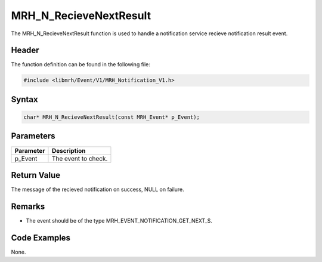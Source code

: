 MRH_N_RecieveNextResult
=======================
The MRH_N_RecieveNextResult function is used to handle a 
notification service recieve notification result event.

Header
------
The function definition can be found in the following file:

.. code-block:: c

    #include <libmrh/Event/V1/MRH_Notification_V1.h>


Syntax
------
.. code-block:: c

    char* MRH_N_RecieveNextResult(const MRH_Event* p_Event);


Parameters
----------
.. list-table::
    :header-rows: 1

    * - Parameter
      - Description
    * - p_Event
      - The event to check.


Return Value
------------
The message of the recieved notification on success, 
NULL on failure.

Remarks
-------
* The event should be of the type MRH_EVENT_NOTIFICATION_GET_NEXT_S.

Code Examples
-------------
None.